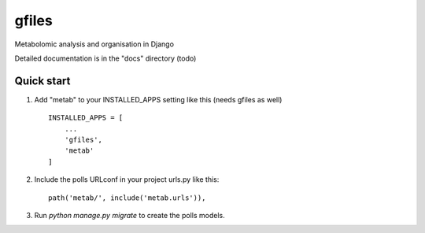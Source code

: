 =====
gfiles
=====

Metabolomic analysis and organisation in Django

Detailed documentation is in the "docs" directory (todo)

Quick start
-----------

1. Add "metab" to your INSTALLED_APPS setting like this (needs gfiles as well) ::

    INSTALLED_APPS = [
        ...
        'gfiles',
        'metab'
    ]

2. Include the polls URLconf in your project urls.py like this::

    path('metab/', include('metab.urls')),

3. Run `python manage.py migrate` to create the polls models.